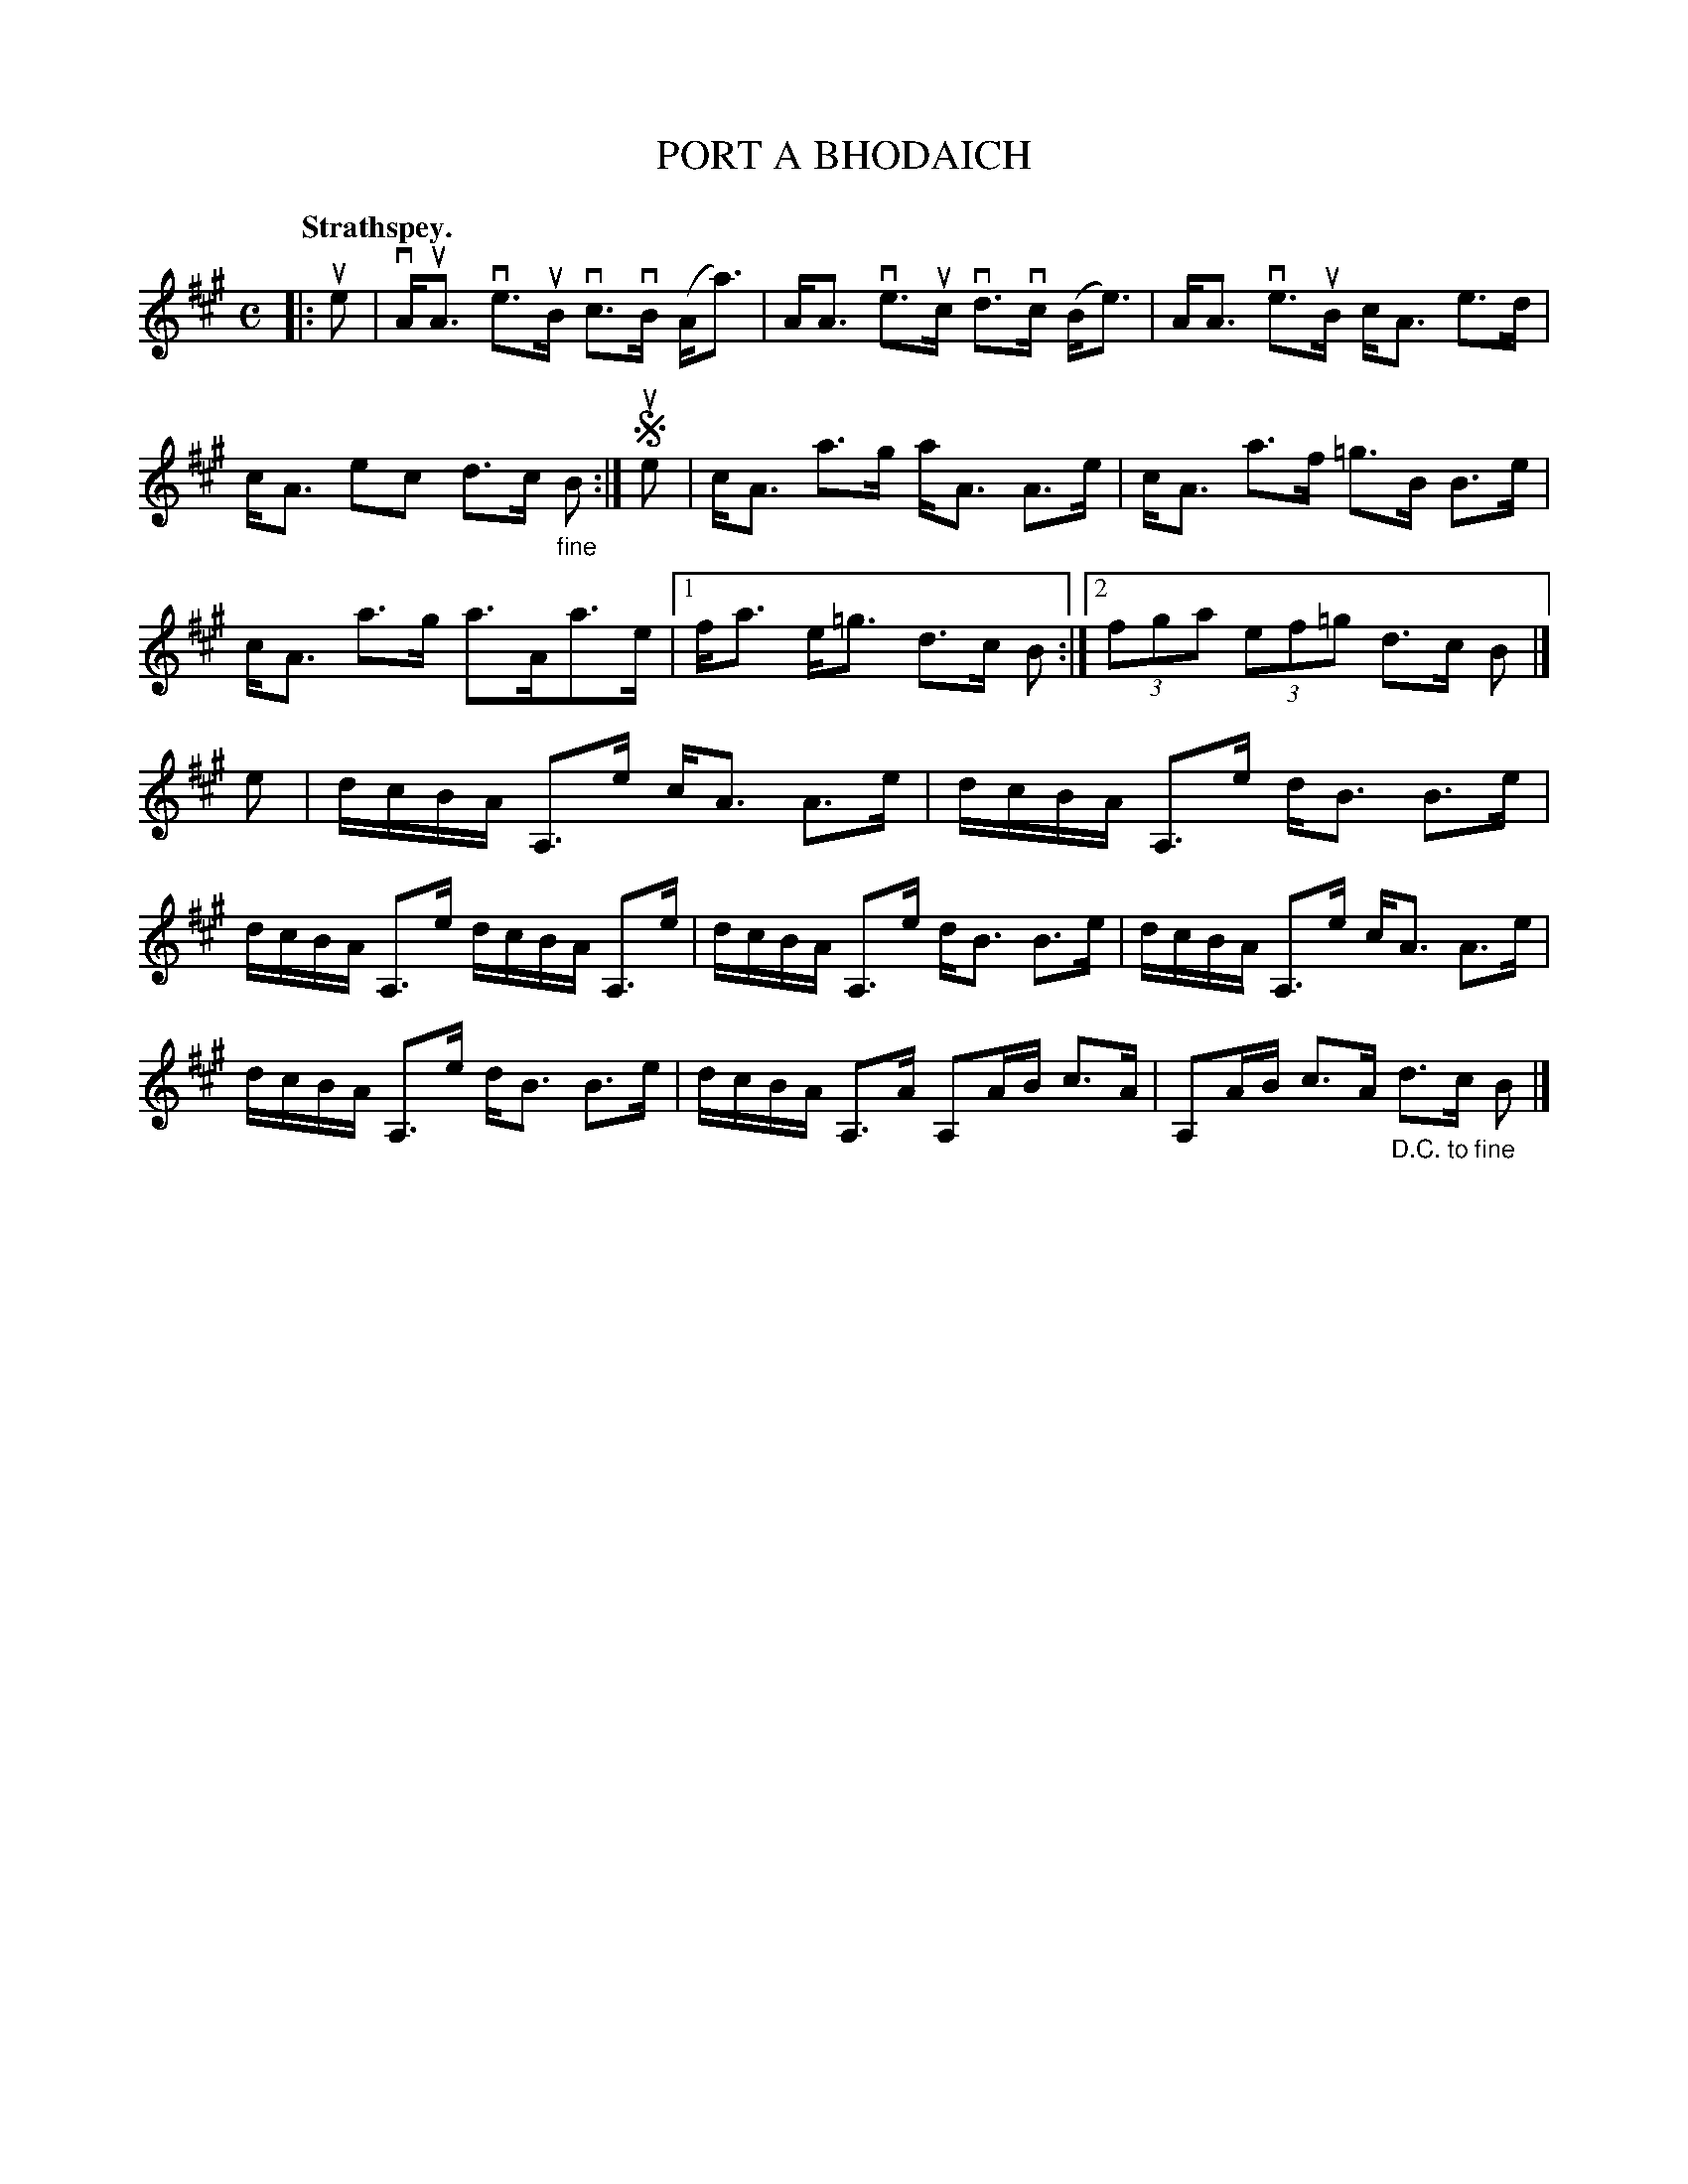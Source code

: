X: 116005
T: PORT A BHODAICH
Q: "Strathspey."
R:  Strathspey.
%R: strathspey
B: James Kerr "Merry Melodies" v.1 p.16 s.0 #5
Z: 2017 John Chambers <jc:trillian.mit.edu>
N: Added "fine" because ABC doesn't do segno symbols in quoted strings.
N: At right between the staves is "repeat 2nd part and then to 1st part".
N: The suggested repeat pattern is very unclear and ambiguous.
M: C
L: 1/16
K: A
|: ue2 |\
vAuA3 ve3uB vc3vB (Aa3) | AA3 ve3uc vd3vc (Be3) |\
AA3 ve3uB cA3 e3d | cA3 e2c2 d3c "_fine"B2 :|\
!segno! ue2 |\
cA3 a3g aA3 A3e | cA3 a3f =g3B B3e |
cA3 a3g a3Aa3e |[1 fa3 e=g3 d3c B2 :|[2 (3f2g2a2 (3e2f2=g2 d3c B2 |]\
e2 |\
dcBA A,3e cA3 A3e | dcBA A,3e dB3 B3e |
dcBA A,3e dcBA A,3e | dcBA A,3e dB3 B3e |\
dcBA A,3e cA3 A3e | dcBA A,3e dB3 B3e |\
dcBA A,3A A,2AB c3A | A,2AB c3A "_D.C. to fine"d3c B2 |]
